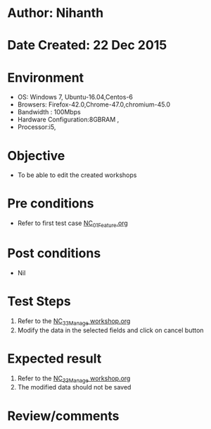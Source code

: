 * Author: Nihanth
* Date Created: 22 Dec 2015
* Environment
  - OS: Windows 7, Ubuntu-16.04,Centos-6
  - Browsers: Firefox-42.0,Chrome-47.0,chromium-45.0
  - Bandwidth : 100Mbps
  - Hardware Configuration:8GBRAM , 
  - Processor:i5,

* Objective
  - To be able to edit the created workshops

* Pre conditions
  - Refer to first test case [[https://github.com/vlead/Outreach Portal/blob/master/test-cases/integration_test-cases/NC/NC_01_Feature.org][NC_01_Feature.org]]

* Post conditions
  - Nil
* Test Steps
  1. Refer to the  [[https://github.com/vlead/outreach-portal/blob/master/test-cases/integration_test-cases/NC/NC_33_Manage%20workshop.org][NC_33_Manage workshop.org]] 
  2. Modify the data in the selected fields and click on cancel button

* Expected result
  1. Refer to the  [[https://github.com/vlead/outreach-portal/blob/master/test-cases/integration_test-cases/NC/NC_33_Manage%20workshop.org][NC_33_Manage workshop.org]]
  2. The modified data should not be saved

* Review/comments


